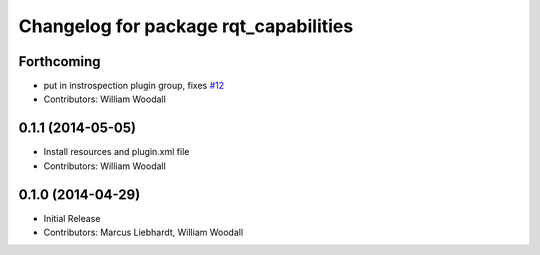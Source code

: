 ^^^^^^^^^^^^^^^^^^^^^^^^^^^^^^^^^^^^^^
Changelog for package rqt_capabilities
^^^^^^^^^^^^^^^^^^^^^^^^^^^^^^^^^^^^^^

Forthcoming
-----------
* put in instrospection plugin group, fixes `#12 <https://github.com/osrf/rqt_capabilities/issues/12>`_
* Contributors: William Woodall

0.1.1 (2014-05-05)
------------------
* Install resources and plugin.xml file
* Contributors: William Woodall

0.1.0 (2014-04-29)
------------------
* Initial Release
* Contributors: Marcus Liebhardt, William Woodall
